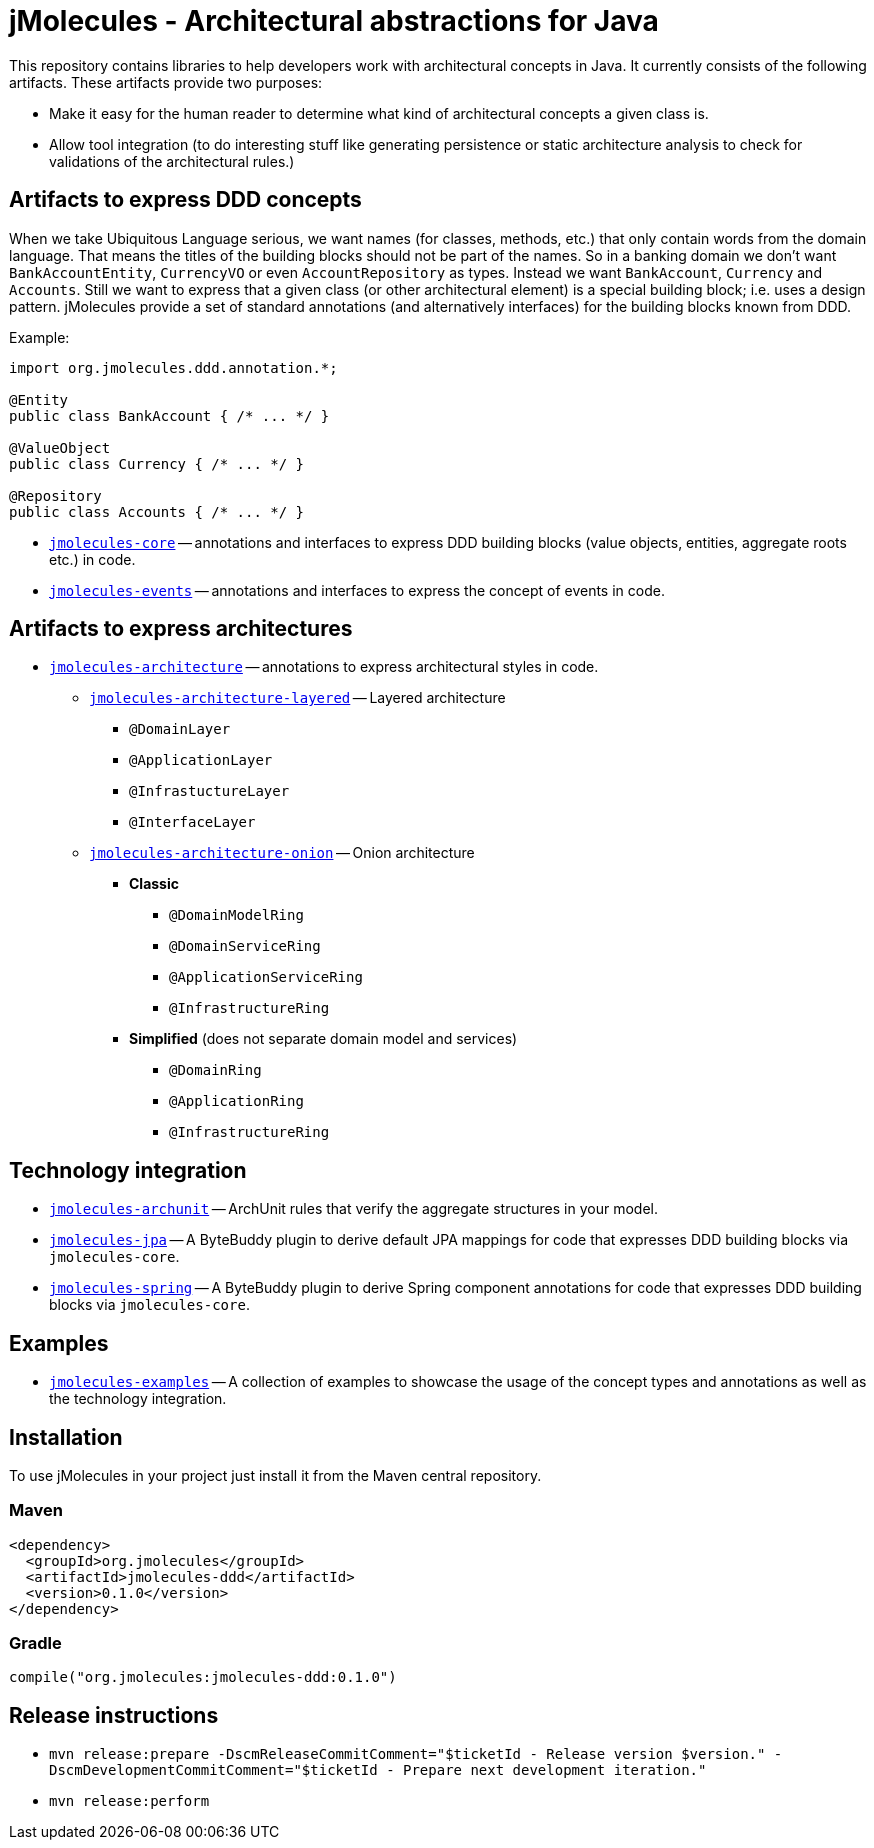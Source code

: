 = jMolecules - Architectural abstractions for Java

This repository contains libraries to help developers work with architectural concepts in Java.
It currently consists of the following artifacts.
These artifacts provide two purposes:

* Make it easy for the human reader to determine what kind of architectural concepts a given class is.
* Allow tool integration (to do interesting stuff like generating persistence or static architecture analysis to check for validations of the architectural rules.)

== Artifacts to express DDD concepts
When we take Ubiquitous Language serious, we want names (for classes, methods, etc.) that only contain words from the domain language.
That means the titles of the building blocks should not be part of the names.
So in a banking domain we don't want `BankAccountEntity`, `CurrencyVO` or even `AccountRepository` as types.
Instead we want `BankAccount`, `Currency` and `Accounts`.
Still we want to express that a given class (or other architectural element) is a special building block; i.e. uses a design pattern.
jMolecules provide a set of standard annotations (and alternatively interfaces) for the building blocks known from DDD.

Example:

```java
import org.jmolecules.ddd.annotation.*;

@Entity
public class BankAccount { /* ... */ }

@ValueObject
public class Currency { /* ... */ }

@Repository
public class Accounts { /* ... */ }
```

* link:jmolecules-ddd[`jmolecules-core`] -- annotations and interfaces to express DDD building blocks (value objects, entities, aggregate roots etc.) in code.
* link:jmolecules-events[`jmolecules-events`] -- annotations and interfaces to express the concept of events in code.

== Artifacts to express architectures
* link:jmolecules-architecture[`jmolecules-architecture`] -- annotations to express architectural styles in code.
** link:jmolecules-architecture/jmolecules-architecture-layered[`jmolecules-architecture-layered`] -- Layered architecture
*** `@DomainLayer`
*** `@ApplicationLayer`
*** `@InfrastuctureLayer`
*** `@InterfaceLayer`
** link:jmolecules-architecture/jmolecules-architecture-onion[`jmolecules-architecture-onion`] -- Onion architecture
*** **Classic**
**** `@DomainModelRing`
**** `@DomainServiceRing`
**** `@ApplicationServiceRing`
**** `@InfrastructureRing`
*** **Simplified** (does not separate domain model and services)
**** `@DomainRing`
**** `@ApplicationRing`
**** `@InfrastructureRing`

== Technology integration
* link:jmolecules-integration/jmolecules-archunit[`jmolecules-archunit`] -- ArchUnit rules that verify the aggregate structures in your model.
* link:jmolecules-integration/jmolecules-jpa[`jmolecules-jpa`] -- A ByteBuddy plugin to derive default JPA mappings for code that expresses DDD building blocks via `jmolecules-core`.
* link:jmolecules-integration/jmolecules-spring[`jmolecules-spring`] -- A ByteBuddy plugin to derive Spring component annotations for code that expresses DDD building blocks via `jmolecules-core`.

== Examples
* link:jmolecules-examples[`jmolecules-examples`] -- A collection of examples to showcase the usage of the concept types and annotations as well as the technology integration.

== Installation
To use jMolecules in your project just install it from the Maven central repository.

=== Maven

```xml
<dependency>
  <groupId>org.jmolecules</groupId>
  <artifactId>jmolecules-ddd</artifactId>
  <version>0.1.0</version>
</dependency>
```

=== Gradle

```groovy
compile("org.jmolecules:jmolecules-ddd:0.1.0")
```

== Release instructions

* `mvn release:prepare -DscmReleaseCommitComment="$ticketId - Release version $version." -DscmDevelopmentCommitComment="$ticketId - Prepare next development iteration."`
* `mvn release:perform`
